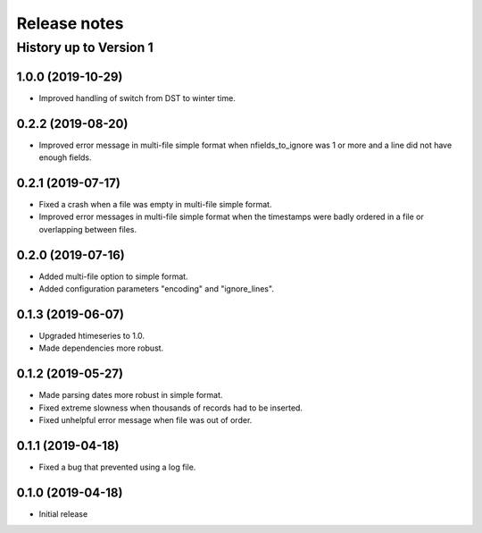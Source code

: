 =============
Release notes
=============

History up to Version 1
=======================

1.0.0 (2019-10-29)
------------------

- Improved handling of switch from DST to winter time.

0.2.2 (2019-08-20)
------------------

- Improved error message in multi-file simple format when
  nfields_to_ignore was 1 or more and a line did not have enough fields.

0.2.1 (2019-07-17)
------------------

- Fixed a crash when a file was empty in multi-file simple format.
- Improved error messages in multi-file simple format when the
  timestamps were badly ordered in a file or overlapping between files.

0.2.0 (2019-07-16)
------------------

- Added multi-file option to simple format.
- Added configuration parameters "encoding" and "ignore_lines".

0.1.3 (2019-06-07)
------------------

- Upgraded htimeseries to 1.0.
- Made dependencies more robust.

0.1.2 (2019-05-27)
------------------

- Made parsing dates more robust in simple format.
- Fixed extreme slowness when thousands of records had to be inserted.
- Fixed unhelpful error message when file was out of order.

0.1.1 (2019-04-18)
------------------

- Fixed a bug that prevented using a log file.

0.1.0 (2019-04-18)
------------------

- Initial release
